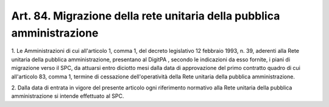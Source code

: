 .. _art84:

Art. 84. Migrazione della rete unitaria della pubblica amministrazione
^^^^^^^^^^^^^^^^^^^^^^^^^^^^^^^^^^^^^^^^^^^^^^^^^^^^^^^^^^^^^^^^^^^^^^



1\. Le Amministrazioni di cui all'articolo 1, comma 1, del decreto legislativo 12 febbraio 1993, n. 39, aderenti alla Rete unitaria della pubblica amministrazione, presentano al DigitPA , secondo le indicazioni da esso fornite, i piani di migrazione verso il SPC, da attuarsi entro diciotto mesi dalla data di approvazione del primo contratto quadro di cui all'articolo 83, comma 1, termine di cessazione dell'operatività della Rete unitaria della pubblica amministrazione.

2\. Dalla data di entrata in vigore del presente articolo ogni riferimento normativo alla Rete unitaria della pubblica amministrazione si intende effettuato al SPC.

